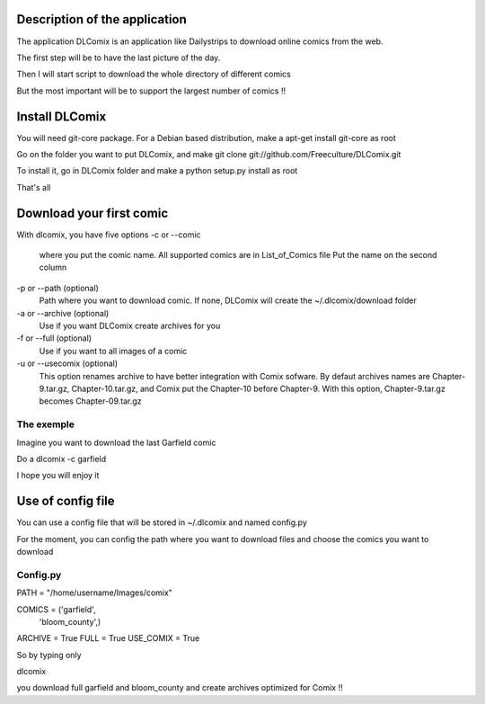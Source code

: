 Description of the application
##############################

The application DLComix is an application like Dailystrips to download online comics from the web. 

The first step will be to have the last picture of the day.

Then I will start script to download the whole directory of different comics

But the most important will be to support the largest number of comics !! 

Install  DLComix
################

You will need git-core package. For a Debian based distribution, make a
apt-get install git-core
as root

Go on the folder you want to put DLComix, and make
git clone git://github.com/Freeculture/DLComix.git
 
To install it, go in DLComix folder and make a 
python setup.py install 
as root

That's all

Download your first comic
#########################

With dlcomix, you have five options
-c or --comic 
	where you put the comic name. All supported comics are in List_of_Comics file
	Put the name on the second column
-p or --path (optional)
	Path where you want to download comic. If none, DLComix will create the
	~/.dlcomix/download folder
-a or --archive (optional)
	Use if you want DLComix create archives for you
-f or --full (optional)
	Use if you want to all images of a comic
-u or --usecomix (optional)
        This option renames archive to have better integration with Comix sofware.
        By defaut archives names are Chapter-9.tar.gz, Chapter-10.tar.gz, and
        Comix put the Chapter-10 before Chapter-9. With this option, Chapter-9.tar.gz
        becomes Chapter-09.tar.gz

The exemple
-----------

Imagine you want to download the last Garfield comic

Do a
dlcomix -c garfield

I hope you will enjoy it
 
Use of config file
###################

You can use a config file that will be stored in ~/.dlcomix and named config.py

For the moment, you can config the path where you want to download files and choose the comics you want to download 

Config.py
---------

PATH = "/home/username/Images/comix"

COMICS = ('garfield',
		'bloom_county',)

ARCHIVE = True
FULL = True
USE_COMIX = True

So by typing only 

dlcomix

you download full garfield and bloom_county and create archives optimized for Comix !!

